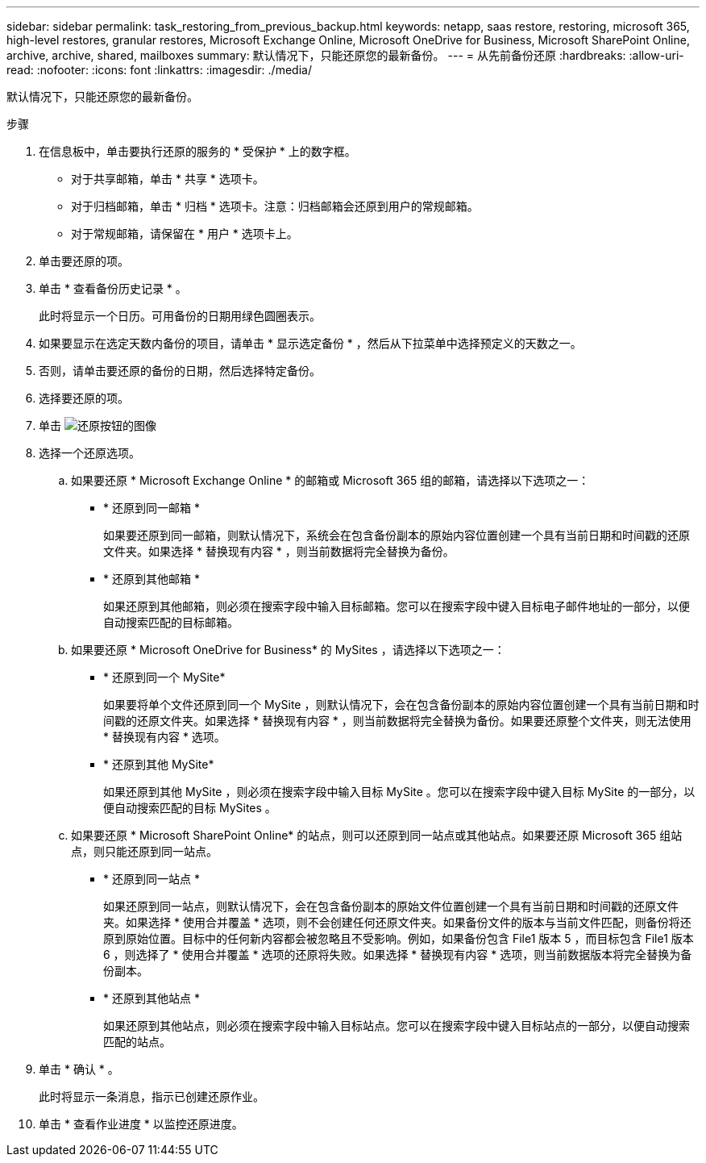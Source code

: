 ---
sidebar: sidebar 
permalink: task_restoring_from_previous_backup.html 
keywords: netapp, saas restore, restoring, microsoft 365, high-level restores, granular restores, Microsoft Exchange Online, Microsoft OneDrive for Business, Microsoft SharePoint Online, archive, archive, shared, mailboxes 
summary: 默认情况下，只能还原您的最新备份。 
---
= 从先前备份还原
:hardbreaks:
:allow-uri-read: 
:nofooter: 
:icons: font
:linkattrs: 
:imagesdir: ./media/


[role="lead"]
默认情况下，只能还原您的最新备份。

.步骤
. 在信息板中，单击要执行还原的服务的 * 受保护 * 上的数字框。
+
** 对于共享邮箱，单击 * 共享 * 选项卡。
** 对于归档邮箱，单击 * 归档 * 选项卡。注意：归档邮箱会还原到用户的常规邮箱。
** 对于常规邮箱，请保留在 * 用户 * 选项卡上。


. 单击要还原的项。
. 单击 * 查看备份历史记录 * 。
+
此时将显示一个日历。可用备份的日期用绿色圆圈表示。

. 如果要显示在选定天数内备份的项目，请单击 * 显示选定备份 * ，然后从下拉菜单中选择预定义的天数之一。
. 否则，请单击要还原的备份的日期，然后选择特定备份。
. 选择要还原的项。
. 单击 image:restore.gif["还原按钮的图像"]
. 选择一个还原选项。
+
.. 如果要还原 * Microsoft Exchange Online * 的邮箱或 Microsoft 365 组的邮箱，请选择以下选项之一：
+
*** * 还原到同一邮箱 *
+
如果要还原到同一邮箱，则默认情况下，系统会在包含备份副本的原始内容位置创建一个具有当前日期和时间戳的还原文件夹。如果选择 * 替换现有内容 * ，则当前数据将完全替换为备份。

*** * 还原到其他邮箱 *
+
如果还原到其他邮箱，则必须在搜索字段中输入目标邮箱。您可以在搜索字段中键入目标电子邮件地址的一部分，以便自动搜索匹配的目标邮箱。



.. 如果要还原 * Microsoft OneDrive for Business* 的 MySites ，请选择以下选项之一：
+
*** * 还原到同一个 MySite*
+
如果要将单个文件还原到同一个 MySite ，则默认情况下，会在包含备份副本的原始内容位置创建一个具有当前日期和时间戳的还原文件夹。如果选择 * 替换现有内容 * ，则当前数据将完全替换为备份。如果要还原整个文件夹，则无法使用 * 替换现有内容 * 选项。

*** * 还原到其他 MySite*
+
如果还原到其他 MySite ，则必须在搜索字段中输入目标 MySite 。您可以在搜索字段中键入目标 MySite 的一部分，以便自动搜索匹配的目标 MySites 。



.. 如果要还原 * Microsoft SharePoint Online* 的站点，则可以还原到同一站点或其他站点。如果要还原 Microsoft 365 组站点，则只能还原到同一站点。
+
*** * 还原到同一站点 *
+
如果还原到同一站点，则默认情况下，会在包含备份副本的原始文件位置创建一个具有当前日期和时间戳的还原文件夹。如果选择 * 使用合并覆盖 * 选项，则不会创建任何还原文件夹。如果备份文件的版本与当前文件匹配，则备份将还原到原始位置。目标中的任何新内容都会被忽略且不受影响。例如，如果备份包含 File1 版本 5 ，而目标包含 File1 版本 6 ，则选择了 * 使用合并覆盖 * 选项的还原将失败。如果选择 * 替换现有内容 * 选项，则当前数据版本将完全替换为备份副本。

*** * 还原到其他站点 *
+
如果还原到其他站点，则必须在搜索字段中输入目标站点。您可以在搜索字段中键入目标站点的一部分，以便自动搜索匹配的站点。





. 单击 * 确认 * 。
+
此时将显示一条消息，指示已创建还原作业。

. 单击 * 查看作业进度 * 以监控还原进度。

